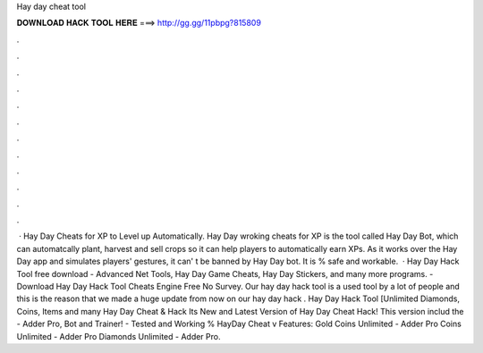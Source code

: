 Hay day cheat tool

𝐃𝐎𝐖𝐍𝐋𝐎𝐀𝐃 𝐇𝐀𝐂𝐊 𝐓𝐎𝐎𝐋 𝐇𝐄𝐑𝐄 ===> http://gg.gg/11pbpg?815809

.

.

.

.

.

.

.

.

.

.

.

.

 · Hay Day Cheats for XP to Level up Automatically. Hay Day wroking cheats for XP is the tool called Hay Day Bot, which can automatcally plant, harvest and sell crops so it can help players to automatically earn XPs. As it works over the Hay Day app and simulates players' gestures, it can' t be banned by Hay Day bot. It is % safe and workable.  · Hay Day Hack Tool free download - Advanced Net Tools, Hay Day Game Cheats, Hay Day Stickers, and many more programs. - Download Hay Day Hack Tool Cheats Engine Free No Survey. Our hay day hack tool is a used tool by a lot of people and this is the reason that we made a huge update from now on our hay day hack . Hay Day Hack Tool [Unlimited Diamonds, Coins, Items and many Hay Day Cheat & Hack Its New and Latest Version of Hay Day Cheat Hack! This version includ the - Adder Pro, Bot and Trainer! - Tested and Working % HayDay Cheat v Features: Gold Coins Unlimited - Adder Pro Coins Unlimited - Adder Pro Diamonds Unlimited - Adder Pro.